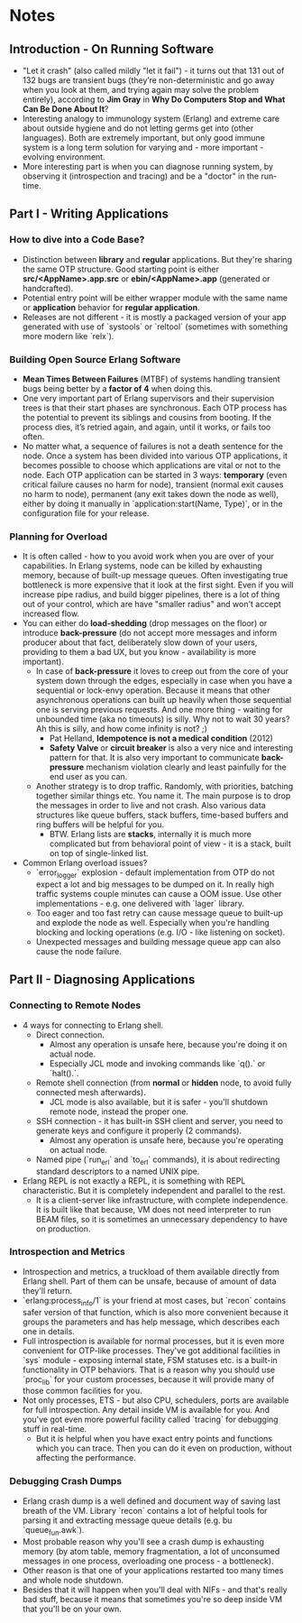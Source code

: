 * Notes
** Introduction - On Running Software
   - "Let it crash" (also called mildly "let it fail") - it turns out that 131
     out of 132 bugs are transient bugs (they’re non-deterministic and go away
     when you look at them, and trying again may solve the problem entirely),
     according to *Jim Gray* in *Why Do Computers Stop and What Can Be Done
     About It*?
   - Interesting analogy to immunology system (Erlang) and extreme care about
     outside hygiene and do not letting germs get into (other languages). Both
     are extremely important, but only good immune system is a long term
     solution for varying and - more important - evolving environment.
   - More interesting part is when you can diagnose running system, by observing
     it (introspection and tracing) and be a "doctor" in the run-time.
** Part I - Writing Applications
*** How to dive into a Code Base?
    - Distinction between *library* and *regular* applications. But they're
      sharing the same OTP structure. Good starting point is either
      *src/<AppName>.app.src* or *ebin/<AppName>.app* (generated or
      handcrafted).
    - Potential entry point will be either wrapper module with the same name or
      *application* behavior for *regular application*.
    - Releases are not different - it is mostly a packaged version of your app
      generated with use of `systools` or `reltool` (sometimes with something
      more modern like `relx`).
*** Building Open Source Erlang Software
    - *Mean Times Between Failures* (MTBF) of systems handling transient bugs
      being better by a *factor of 4* when doing this.
    - One very important part of Erlang supervisors and their supervision trees
      is that their start phases are synchronous. Each OTP process has the
      potential to prevent its siblings and cousins from booting. If the process
      dies, it’s retried again, and again, until it works, or fails too often.
    - No matter what, a sequence of failures is not a death sentence for the
      node. Once a system has been divided into various OTP applications, it
      becomes possible to choose which applications are vital or not to the
      node. Each OTP application can be started in 3 ways: *temporary* (even
      critical failure causes no harm for node), transient (normal exit causes
      no harm to node), permanent (any exit takes down the node as well), either
      by doing it manually in `application:start(Name, Type)`, or in the
      configuration file for your release.
*** Planning for Overload
    - It is often called - how to you avoid work when you are over of your
      capabilities. In Erlang systems, node can be killed by exhausting memory,
      because of built-up message queues. Often investigating true bottleneck is
      more expensive that it look at the first sight. Even if you will increase
      pipe radius, and build bigger pipelines, there is a lot of thing out of
      your control, which are have "smaller radius" and won't accept increased
      flow.
    - You can either do *load-shedding* (drop messages on the floor) or
      introduce *back-pressure* (do not accept more messages and inform producer
      about that fact, deliberately slow down of your users, providing to them a
      bad UX, but you know - availability is more important).
      - In case of *back-pressure* it loves to creep out from the core of your
        system down through the edges, especially in case when you have a
        sequential or lock-envy operation. Because it means that other
        asynchronous operations can built up heavily when those sequential one
        is serving previous requests. And one more thing - waiting for unbounded
        time (aka no timeouts) is silly. Why not to wait 30 years? Ah this is
        silly, and how come infinity is not? ;)
        - Pat Helland, *Idempotence is not a medical condition* (2012)
        - *Safety Valve* or *circuit breaker* is also a very nice and interesting
          pattern for that. It is also very important to communicate
          *back-pressure* mechanism violation clearly and least painfully for the
          end user as you can.
      - Another strategy is to drop traffic. Randomly, with priorities, batching
        together similar things etc. You name it. The main purpose is to drop
        the messages in order to live and not crash. Also various data
        structures like queue buffers, stack buffers, time-based buffers and
        ring buffers will be helpful for you.
        - BTW. Erlang lists are *stacks*, internally it is much more complicated
          but from behavioral point of view - it is a stack, built on top of
          single-linked list.
    - Common Erlang overload issues?
      - `error_logger` explosion - default implementation from OTP do not expect
        a lot and big messages to be dumped on it. In really high traffic
        systems couple minutes can cause a OOM issue. Use other
        implementations - e.g. one delivered with `lager` library.
      - Too eager and too fast retry can cause message queue to built-up and
        explode the node as well. Especially when you're handling blocking and
        locking operations (e.g. I/O - like listening on socket).
      - Unexpected messages and building message queue app can also cause the
        node failure.
** Part II - Diagnosing Applications
*** Connecting to Remote Nodes
    - 4 ways for connecting to Erlang shell.
      - Direct connection.
        - Almost any operation is unsafe here, because you're doing it on actual
          node.
        - Especially JCL mode and invoking commands like `q().` or `halt().`.
      - Remote shell connection (from *normal* or *hidden* node, to avoid fully
        connected mesh afterwards).
        - JCL mode is also available, but it is safer - you'll shutdown remote
          node, instead the proper one.
      - SSH connection - it has built-in SSH client and server, you need to
        generate keys and configure it properly (2 commands).
        - Almost any operation is unsafe here, because you're operating on
          actual node.
      - Named pipe (`run_erl` and `to_erl` commands), it is about redirecting
        standard descriptors to a named UNIX pipe.
    - Erlang REPL is not exactly a REPL, it is something with REPL
      characteristic. But it is completely independent and parallel to the rest.
      - It is a client-server like infrastructure, with complete independence.
        It is built like that because, VM does not need interpreter to run BEAM
        files, so it is sometimes an unnecessary dependency to have on
        production.
*** Introspection and Metrics
    - Introspection and metrics, a truckload of them available directly from
      Erlang shell. Part of them can be unsafe, because of amount of data
      they'll return.
    - `erlang:process_info/1` is your friend at most cases, but `recon` contains
      safer version of that function, which is also more convenient because it
      groups the parameters and has help message, which describes each one in
      details.
    - Full introspection is available for normal processes, but it is even more
      convenient for OTP-like processes. They've got additional facilities in
      `sys` module - exposing internal state, FSM statuses etc. is a built-in
      functionality in OTP behaviors. That is a reason why you should use
      `proc_lib` for your custom processes, because it will provide many of
      those common facilities for you.
    - Not only processes, ETS - but also CPU, schedulers, ports are available
      for full introspection. Any detail inside VM is available for you. And
      you've got even more powerful facility called `tracing` for debugging
      stuff in real-time.
      - But it is helpful when you have exact entry points and functions which
        you can trace. Then you can do it even on production, without affecting
        the performance.
*** Debugging Crash Dumps
    - Erlang crash dump is a well defined and document way of saving last breath
      of the VM. Library `recon` contains a lot of helpful tools for parsing it
      and extracting message queue details (e.g. bu `queue_fun.awk`).
    - Most probable reason why you'll see a crash dump is exhausting memory (by
      atom table, memory fragmentation, a lot of unconsumed messages in one
      process, overloading one process - a bottleneck).
    - Other reason is that one of your applications restarted too many times and
      whole node shutdown.
    - Besides that it will happen when you'll deal with NIFs - and that's really
      bad stuff, because it means that sometimes you're so deep inside VM that
      you'll be on your own.
